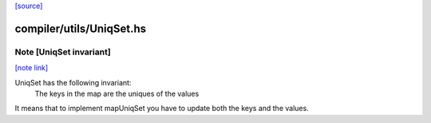 `[source] <https://gitlab.haskell.org/ghc/ghc/tree/master/compiler/utils/UniqSet.hs>`_

compiler/utils/UniqSet.hs
=========================


Note [UniqSet invariant]
~~~~~~~~~~~~~~~~~~~~~~~~

`[note link] <https://gitlab.haskell.org/ghc/ghc/tree/master/compiler/utils/UniqSet.hs#L58>`__

UniqSet has the following invariant:
  The keys in the map are the uniques of the values
It means that to implement mapUniqSet you have to update
both the keys and the values.

